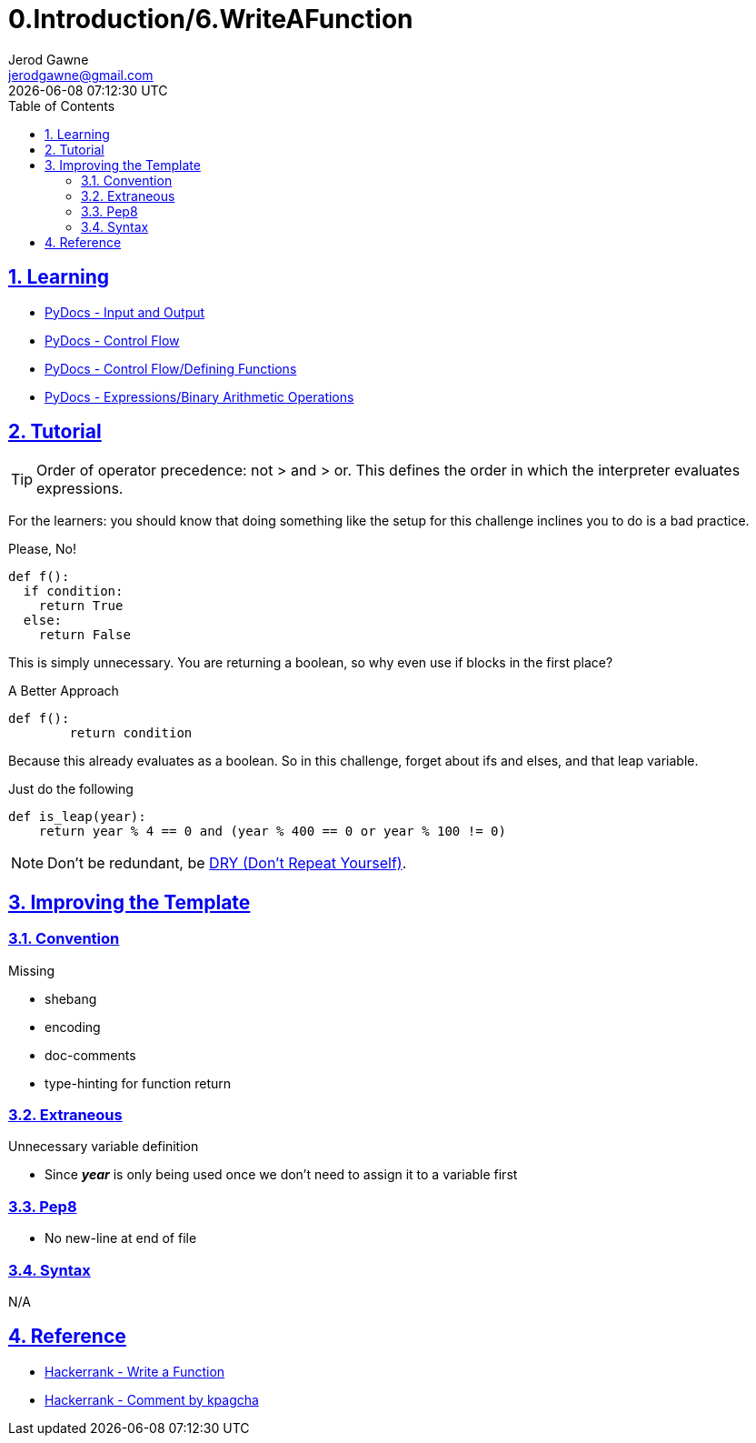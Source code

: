 :doctitle: 0.Introduction/6.WriteAFunction
:author: Jerod Gawne
:email: jerodgawne@gmail.com
:docdate: June 11, 2018
:revdate: {docdatetime}
:src-uri: https://github.com/jerodg/hackerrank

:difficulty: medium
:time-complexity: low
:required-knowledge: functions, print, input, if-else
:advanced-knowledge: modulo, binary arithmetic operations
:solution-variability: 2
:score: 10
:keywords: python, {required-knowledge}, {advanced-knowledge}
:summary:

:doctype: article
:sectanchors:
:sectlinks:
:sectnums:
:toc:

{summary}

== Learning

* https://docs.python.org/3.7/tutorial/inputoutput.html[PyDocs - Input and Output]
* https://docs.python.org/3.7/tutorial/controlflow.html[PyDocs - Control Flow]
* https://docs.python.org/3/tutorial/controlflow.html#defining-functions[PyDocs - Control Flow/Defining Functions]
* https://docs.python.org/3.7/reference/expressions.html#binary-arithmetic-operations[PyDocs - Expressions/Binary Arithmetic Operations]

== Tutorial
// todo: improve tutorial

TIP: Order of operator precedence: not > and > or.
This defines the order in which the interpreter evaluates expressions.

For the learners: you should know that doing something like the setup for this challenge inclines you to do is a bad practice.

.Please, No!
[source,python,linenums]
def f():
  if condition:
    return True
  else:
    return False

This is simply unnecessary.
You are returning a boolean, so why even use if blocks in the first place?

.A Better Approach
[source,python,linenums]
def f():
	return condition

Because this already evaluates as a boolean.
So in this challenge, forget about ifs and elses, and that leap variable.

// todo: this is the answer and needs to be replaced
.Just do the following
[source,python,linenums]
def is_leap(year):
    return year % 4 == 0 and (year % 400 == 0 or year % 100 != 0)

NOTE: Don't be redundant, be https://en.wikipedia.org/wiki/Don%27t_repeat_yourself[DRY (Don't Repeat Yourself)].

== Improving the Template

=== Convention

.Missing
* shebang
* encoding
* doc-comments
* type-hinting for function return

=== Extraneous

.Unnecessary variable definition
* Since *_year_* is only being used once we don't need to assign it to a variable first

=== Pep8

* No new-line at end of file

=== Syntax

N/A

== Reference

* https://www.hackerrank.com/challenges/write-a-function[Hackerrank - Write a Function]
* https://www.hackerrank.com/challenges/write-a-function/forum/comments/215243[Hackerrank - Comment by kpagcha]
